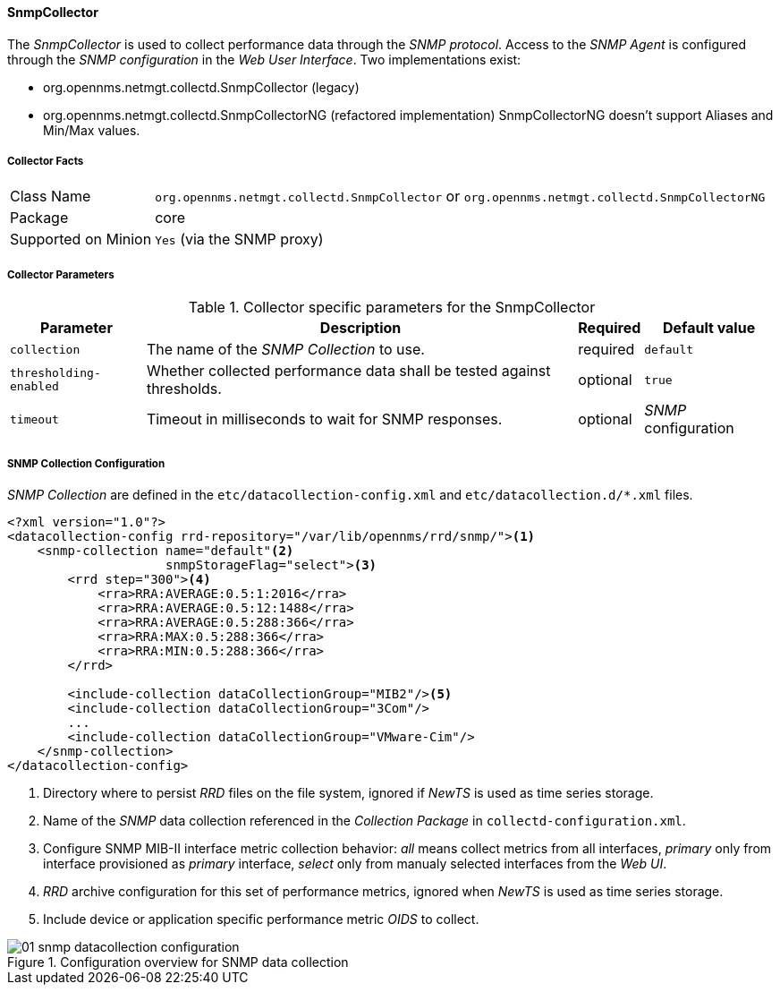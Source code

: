 
// Allow GitHub image rendering
:imagesdir: ../../../../images

==== SnmpCollector

The _SnmpCollector_ is used to collect performance data through the _SNMP protocol_.
Access to the _SNMP Agent_ is configured through the _SNMP configuration_ in the _Web User Interface_.
Two implementations exist:

* org.opennms.netmgt.collectd.SnmpCollector (legacy)
* org.opennms.netmgt.collectd.SnmpCollectorNG (refactored implementation)
SnmpCollectorNG doesn't support Aliases and Min/Max values.

===== Collector Facts

[options="autowidth"]
|===
| Class Name          | `org.opennms.netmgt.collectd.SnmpCollector` or `org.opennms.netmgt.collectd.SnmpCollectorNG`
| Package             | core
| Supported on Minion | `Yes` (via the SNMP proxy)
|===

===== Collector Parameters

.Collector specific parameters for the SnmpCollector
[options="header, autowidth"]
|===
| Parameter              | Description                                                                    | Required | Default value
| `collection`           | The name of the _SNMP Collection_ to use.                                      | required | `default`
| `thresholding-enabled` | Whether collected performance data shall be tested against thresholds.         | optional | `true`
| `timeout`              | Timeout in milliseconds to wait for SNMP responses.                            | optional | _SNMP_ configuration
|===

===== SNMP Collection Configuration

_SNMP Collection_ are defined in the `etc/datacollection-config.xml` and `etc/datacollection.d/*.xml` files.

[source, xml]
----
<?xml version="1.0"?>
<datacollection-config rrd-repository="/var/lib/opennms/rrd/snmp/"><1>
    <snmp-collection name="default"<2>
                     snmpStorageFlag="select"><3>
        <rrd step="300"><4>
            <rra>RRA:AVERAGE:0.5:1:2016</rra>
            <rra>RRA:AVERAGE:0.5:12:1488</rra>
            <rra>RRA:AVERAGE:0.5:288:366</rra>
            <rra>RRA:MAX:0.5:288:366</rra>
            <rra>RRA:MIN:0.5:288:366</rra>
        </rrd>

        <include-collection dataCollectionGroup="MIB2"/><5>
        <include-collection dataCollectionGroup="3Com"/>
        ...
        <include-collection dataCollectionGroup="VMware-Cim"/>
    </snmp-collection>
</datacollection-config>
----
<1> Directory where to persist _RRD_ files on the file system, ignored if _NewTS_ is used as time series storage.
<2> Name of the _SNMP_ data collection referenced in the _Collection Package_ in `collectd-configuration.xml`.
<3> Configure SNMP MIB-II interface metric collection behavior: _all_ means collect metrics from all interfaces, _primary_ only from interface provisioned as  _primary_ interface, _select_ only from manualy selected interfaces from the _Web UI_.
<4> _RRD_ archive configuration for this set of performance metrics, ignored when _NewTS_ is used as time series storage.
<5> Include device or application specific performance metric _OIDS_ to collect.

[[ga-performance-management-collectors-snmp-datacollection-configuration]]
.Configuration overview for SNMP data collection
image::performance-management/collectors/01_snmp-datacollection-configuration.png[]
